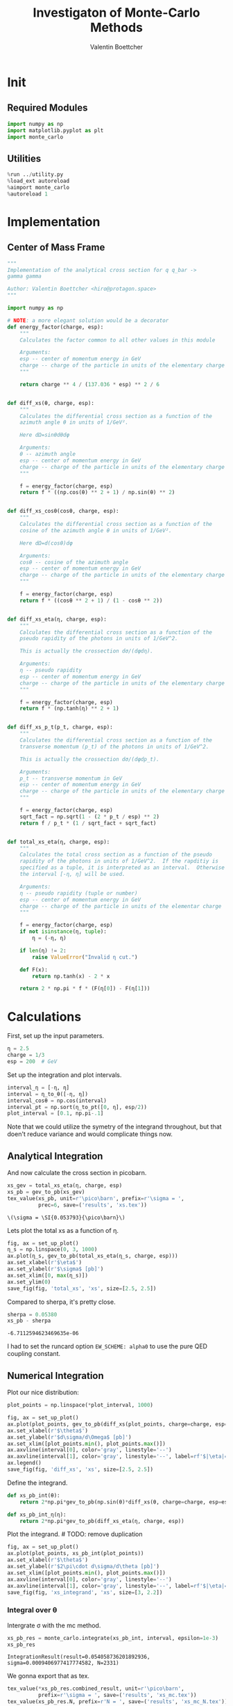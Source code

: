 #+PROPERTY: header-args :exports both :output-dir results :session xs :kernel python3
#+TITLE: Investigaton of Monte-Carlo Methods
#+AUTHOR: Valentin Boettcher

* Init
** Required Modules
#+NAME: e988e3f2-ad1f-49a3-ad60-bedba3863283
#+begin_src jupyter-python :exports both :tangle tangled/xs.py
  import numpy as np
  import matplotlib.pyplot as plt
  import monte_carlo
#+end_src

#+RESULTS: e988e3f2-ad1f-49a3-ad60-bedba3863283

** Utilities
#+NAME: 53548778-a4c1-461a-9b1f-0f401df12b08
#+BEGIN_SRC jupyter-python :exports both
%run ../utility.py
%load_ext autoreload
%aimport monte_carlo
%autoreload 1
#+END_SRC

#+RESULTS: 53548778-a4c1-461a-9b1f-0f401df12b08

* Implementation
** Center of Mass Frame
#+NAME: 777a013b-6c20-44bd-b58b-6a7690c21c0e
#+BEGIN_SRC jupyter-python :exports both :results raw drawer :exports code :tangle tangled/xs.py
  """
  Implementation of the analytical cross section for q q_bar ->
  gamma gamma

  Author: Valentin Boettcher <hiro@protagon.space>
  """

  import numpy as np

  # NOTE: a more elegant solution would be a decorator
  def energy_factor(charge, esp):
      """
      Calculates the factor common to all other values in this module

      Arguments:
      esp -- center of momentum energy in GeV
      charge -- charge of the particle in units of the elementary charge
      """

      return charge ** 4 / (137.036 * esp) ** 2 / 6


  def diff_xs(θ, charge, esp):
      """
      Calculates the differential cross section as a function of the
      azimuth angle θ in units of 1/GeV².

      Here dΩ=sinθdθdφ

      Arguments:
      θ -- azimuth angle
      esp -- center of momentum energy in GeV
      charge -- charge of the particle in units of the elementary charge
      """

      f = energy_factor(charge, esp)
      return f * ((np.cos(θ) ** 2 + 1) / np.sin(θ) ** 2)


  def diff_xs_cosθ(cosθ, charge, esp):
      """
      Calculates the differential cross section as a function of the
      cosine of the azimuth angle θ in units of 1/GeV².

      Here dΩ=d(cosθ)dφ

      Arguments:
      cosθ -- cosine of the azimuth angle
      esp -- center of momentum energy in GeV
      charge -- charge of the particle in units of the elementary charge
      """

      f = energy_factor(charge, esp)
      return f * ((cosθ ** 2 + 1) / (1 - cosθ ** 2))


  def diff_xs_eta(η, charge, esp):
      """
      Calculates the differential cross section as a function of the
      pseudo rapidity of the photons in units of 1/GeV^2.

      This is actually the crossection dσ/(dφdη).

      Arguments:
      η -- pseudo rapidity
      esp -- center of momentum energy in GeV
      charge -- charge of the particle in units of the elementary charge
      """

      f = energy_factor(charge, esp)
      return f * (np.tanh(η) ** 2 + 1)


  def diff_xs_p_t(p_t, charge, esp):
      """
      Calculates the differential cross section as a function of the
      transverse momentum (p_t) of the photons in units of 1/GeV^2.

      This is actually the crossection dσ/(dφdp_t).

      Arguments:
      p_t -- transverse momentum in GeV
      esp -- center of momentum energy in GeV
      charge -- charge of the particle in units of the elementary charge
      """

      f = energy_factor(charge, esp)
      sqrt_fact = np.sqrt(1 - (2 * p_t / esp) ** 2)
      return f / p_t * (1 / sqrt_fact + sqrt_fact)


  def total_xs_eta(η, charge, esp):
      """
      Calculates the total cross section as a function of the pseudo
      rapidity of the photons in units of 1/GeV^2.  If the rapditiy is
      specified as a tuple, it is interpreted as an interval.  Otherwise
      the interval [-η, η] will be used.

      Arguments:
      η -- pseudo rapidity (tuple or number)
      esp -- center of momentum energy in GeV
      charge -- charge of the particle in units of the elementar charge
      """

      f = energy_factor(charge, esp)
      if not isinstance(η, tuple):
          η = (-η, η)

      if len(η) != 2:
          raise ValueError("Invalid η cut.")

      def F(x):
          return np.tanh(x) - 2 * x

      return 2 * np.pi * f * (F(η[0]) - F(η[1]))
#+END_SRC

#+RESULTS: 777a013b-6c20-44bd-b58b-6a7690c21c0e
* Calculations
First, set up the input parameters.
#+BEGIN_SRC jupyter-python :exports both :results raw drawer
η = 2.5
charge = 1/3
esp = 200  # GeV
#+END_SRC

#+RESULTS:

Set up the integration and plot intervals.
#+begin_src jupyter-python :exports both :results raw drawer
interval_η = [-η, η]
interval = η_to_θ([-η, η])
interval_cosθ = np.cos(interval)
interval_pt = np.sort(η_to_pt([0, η], esp/2))
plot_interval = [0.1, np.pi-.1]
#+end_src

#+RESULTS:

#+begin_note
Note that we could utilize the symetry of the integrand throughout,
but that doen't reduce variance and would complicate things now.
#+end_note

** Analytical Integration
 And now calculate the cross section in picobarn.
 #+BEGIN_SRC jupyter-python :exports both :results raw file :file xs.tex
   xs_gev = total_xs_eta(η, charge, esp)
   xs_pb = gev_to_pb(xs_gev)
   tex_value(xs_pb, unit=r'\pico\barn', prefix=r'\sigma = ',
             prec=6, save=('results', 'xs.tex'))
 #+END_SRC

 #+RESULTS:
 : \(\sigma = \SI{0.053793}{\pico\barn}\)

 Lets plot the total xs as a function of η.
 #+begin_src jupyter-python :exports both :results raw drawer
   fig, ax = set_up_plot()
   η_s = np.linspace(0, 3, 1000)
   ax.plot(η_s, gev_to_pb(total_xs_eta(η_s, charge, esp)))
   ax.set_xlabel(r'$\eta$')
   ax.set_ylabel(r'$\sigma$ [pb]')
   ax.set_xlim([0, max(η_s)])
   ax.set_ylim(0)
   save_fig(fig, 'total_xs', 'xs', size=[2.5, 2.5])
 #+end_src

 #+RESULTS:
 [[file:./.ob-jupyter/4522eb3fbeaa14978f9838371acb0650910b8dbf.png]]


 Compared to sherpa, it's pretty close.
 #+NAME: 81b5ed93-0312-45dc-beec-e2ba92e22626
 #+BEGIN_SRC jupyter-python :exports both :results raw drawer
   sherpa = 0.05380
   xs_pb - sherpa
 #+END_SRC

 #+RESULTS: 81b5ed93-0312-45dc-beec-e2ba92e22626
 : -6.7112594623469635e-06

 I had to set the runcard option ~EW_SCHEME: alpha0~ to use the pure
 QED coupling constant.

** Numerical Integration
Plot our nice distribution:
#+begin_src jupyter-python :exports both :results raw drawer
  plot_points = np.linspace(*plot_interval, 1000)

  fig, ax = set_up_plot()
  ax.plot(plot_points, gev_to_pb(diff_xs(plot_points, charge=charge, esp=esp)))
  ax.set_xlabel(r'$\theta$')
  ax.set_ylabel(r'$d\sigma/d\Omega$ [pb]')
  ax.set_xlim([plot_points.min(), plot_points.max()])
  ax.axvline(interval[0], color='gray', linestyle='--')
  ax.axvline(interval[1], color='gray', linestyle='--', label=rf'$|\eta|={η}$')
  ax.legend()
  save_fig(fig, 'diff_xs', 'xs', size=[2.5, 2.5])
#+end_src

#+RESULTS:
[[file:./.ob-jupyter/3dd905e7608b91a9d89503cb41660152f3b4b55c.png]]

Define the integrand.
#+begin_src jupyter-python :exports both :results raw drawer
  def xs_pb_int(θ):
      return 2*np.pi*gev_to_pb(np.sin(θ)*diff_xs(θ, charge=charge, esp=esp))

  def xs_pb_int_η(η):
      return 2*np.pi*gev_to_pb(diff_xs_eta(η, charge, esp))
#+end_src

#+RESULTS:

Plot the integrand. # TODO: remove duplication
#+begin_src jupyter-python :exports both :results raw drawer
  fig, ax = set_up_plot()
  ax.plot(plot_points, xs_pb_int(plot_points))
  ax.set_xlabel(r'$\theta$')
  ax.set_ylabel(r'$2\pi\cdot d\sigma/d\theta [pb]')
  ax.set_xlim([plot_points.min(), plot_points.max()])
  ax.axvline(interval[0], color='gray', linestyle='--')
  ax.axvline(interval[1], color='gray', linestyle='--', label=rf'$|\eta|={η}$')
  save_fig(fig, 'xs_integrand', 'xs', size=[3, 2.2])
#+end_src

#+RESULTS:
[[file:./.ob-jupyter/ccb6653162c81c3f3e843225cb8d759178f497e0.png]]
*** Integral over θ
Intergrate σ with the mc method.
#+begin_src jupyter-python :exports both :results raw drawer
  xs_pb_res = monte_carlo.integrate(xs_pb_int, interval, epsilon=1e-3)
  xs_pb_res
#+end_src

#+RESULTS:
: IntegrationResult(result=0.054058736201892936, sigma=0.0009406977417774582, N=2331)

We gonna export that as tex.
#+begin_src jupyter-python :exports both :results raw drawer
  tex_value(*xs_pb_res.combined_result, unit=r'\pico\barn',
            prefix=r'\sigma = ', save=('results', 'xs_mc.tex'))
  tex_value(xs_pb_res.N, prefix=r'N = ', save=('results', 'xs_mc_N.tex'))
#+end_src

#+RESULTS:
: \(N = 2331\)

*** Integration over η
Plot the intgrand of the pseudo rap.
#+begin_src jupyter-python :exports both :results raw drawer
  fig, ax = set_up_plot()
  points = np.linspace(-4, 4, 1000)
  ax.set_xlim([-4, 4])
  ax.plot(points, xs_pb_int_η(points))
  ax.set_xlabel(r'$\eta$')
  ax.set_ylabel(r'$2\pi\cdot d\sigma/d\eta$ [pb]')
  ax.axvline(interval_η[0], color='gray', linestyle='--')
  ax.axvline(interval_η[1], color='gray', linestyle='--', label=rf'$|\eta|={η}$')
  save_fig(fig, 'xs_integrand_eta', 'xs', size=[3, 2])
#+end_src

#+RESULTS:
[[file:./.ob-jupyter/87a932866f779a2a07abed4ca251fa98113beca7.png]]

#+begin_src jupyter-python :exports both :results raw drawer
  xs_pb_η = monte_carlo.integrate(xs_pb_int_η,
                                  interval_η, epsilon=1e-3)
  xs_pb_η
#+end_src

#+RESULTS:
: IntegrationResult(result=0.053406777481589965, sigma=0.0009728516117407012, N=137)

As we see, the result is a little better if we use pseudo rapidity,
because the differential cross section does not difverge anymore.  But
becase our η interval is covering the range where all the variance is
occuring, the improvement is rather marginal.

And yet again export that as tex.
#+begin_src jupyter-python :exports both :results raw drawer
  tex_value(*xs_pb_η.combined_result, unit=r'\pico\barn', prefix=r'\sigma = ',
            save=('results', 'xs_mc_eta.tex'))
  tex_value(xs_pb_η.N, prefix=r'N = ', save=('results', 'xs_mc_eta_N.tex'))
#+end_src

#+RESULTS:
: \(N = 137\)

*** Using =VEGAS=
Now we use =VEGAS= on the θ parametrisation and see what happens.
#+begin_src jupyter-python :exports both :results raw drawer
  num_increments = 20
  xs_pb_vegas = monte_carlo.integrate_vegas(
      xs_pb_int,
      interval,
      num_increments=num_increments,
      alpha=1.5,
      increment_epsilon=0.01,
      vegas_point_density=15,
      epsilon=.001,
      acumulate=False,
  )
  xs_pb_vegas
#+end_src

#+RESULTS:
: VegasIntegrationResult(result=0.052773271883732584, sigma=0.0006119771217887033, N=920, increment_borders=array([0.16380276, 0.20109846, 0.24530873, 0.30103045, 0.37106657,
:        0.45713119, 0.56758289, 0.71432935, 0.91252993, 1.17768957,
:        1.55420491, 1.91978804, 2.20362647, 2.40547652, 2.55765843,
:        2.67560835, 2.76436094, 2.83801142, 2.89499662, 2.94066386,
:        2.9777899 ]), vegas_iterations=23)

This is pretty good, although the variance reduction may be achieved
partially by accumulating the results from all runns. Here this gives
us one order of magnitude more than we wanted.

And export that as tex.
#+begin_src jupyter-python :exports both :results raw drawer
  tex_value(*xs_pb_vegas.combined_result, unit=r'\pico\barn',
            prefix=r'\sigma = ', save=('results', 'xs_mc_θ_vegas.tex'))
  tex_value(xs_pb_vegas.N, prefix=r'N = ', save=('results', 'xs_mc_θ_vegas_N.tex'))
  tex_value(xs_pb_vegas.vegas_iterations, prefix=r'\times', save=('results', 'xs_mc_θ_vegas_it.tex'))
  tex_value(num_increments, prefix=r'K = ', save=('results', 'xs_mc_θ_vegas_K.tex'))
#+end_src

#+RESULTS:
: \(K = 20\)

Surprisingly, acumulation, the result ain't much different.
This depends, of course, on the iteration count.
#+begin_src jupyter-python :exports both :results raw drawer
  monte_carlo.integrate_vegas(
      xs_pb_int,
      interval,
      num_increments=num_increments,
      alpha=1.5,
      increment_epsilon=0.01,
      vegas_point_density=20,
      epsilon=.001,
      acumulate=True,
  )
#+end_src

#+RESULTS:
: VegasIntegrationResult(result=0.05379385150190898, sigma=0.0003068472335040267, N=760, increment_borders=array([0.16380276, 0.20176444, 0.24723471, 0.30169898, 0.3725654 ,
:        0.46249133, 0.57260516, 0.71753884, 0.9047832 , 1.17676749,
:        1.53514921, 1.91009792, 2.19262501, 2.40344474, 2.55656491,
:        2.67302165, 2.76296776, 2.83550718, 2.89246912, 2.93998605,
:        2.9777899 ]), vegas_iterations=19)

Let's define some little helpers.
#+begin_src jupyter-python :exports both :tangle tangled/plot_utils.py
  """
  Some shorthands for common plotting tasks related to the investigation
  of monte-carlo methods in one rimension.

  Author: Valentin Boettcher <hiro at protagon.space>
  """

  import matplotlib.pyplot as plt
  import numpy as np
  from utility import *


  def plot_increments(ax, increment_borders, label=None, *args, **kwargs):
      """Plot the increment borders from a list.  The first and last one

      :param ax: the axis on which to draw
      :param list increment_borders: the borders of the increments
      :param str label: the label to apply to one of the vertical lines
      """

      ax.axvline(x=increment_borders[1], label=label, *args, **kwargs)

      for increment in increment_borders[1:-1]:
          ax.axvline(x=increment, *args, **kwargs)


  def plot_vegas_weighted_distribution(
      ax, points, dist, increment_borders, *args, **kwargs
  ):
      """Plot the distribution with VEGAS weights applied.

      :param ax: axis
      :param points: points
      :param dist: distribution
      :param increment_borders: increment borders
      """

      num_increments = increment_borders.size
      weighted_dist = dist.copy()

      for left_border, right_border in zip(increment_borders[:-1], increment_borders[1:]):
          length = right_border - left_border
          mask = (left_border <= points) & (points <= right_border)
          weighted_dist[mask] = dist[mask] * num_increments * length

      ax.plot(points, weighted_dist, *args, **kwargs)


  def plot_stratified_rho(ax, points, increment_borders, *args, **kwargs):
      """Plot the weighting distribution resulting from the increment
      borders.

      :param ax: axis
      :param points: points
      :param increment_borders: increment borders

      """

      num_increments = increment_borders.size
      ρ = np.empty_like(points)
      for left_border, right_border in zip(increment_borders[:-1], increment_borders[1:]):
          length = right_border - left_border
          mask = (left_border <= points) & (points <= right_border)
          ρ[mask] = 1 / (num_increments * length)

      ax.plot(points, ρ, *args, **kwargs)
#+end_src

#+RESULTS:

And now we plot the integrand with the incremens.
#+begin_src jupyter-python :exports both :results raw drawer
  fig, ax = set_up_plot()
  ax.set_xlim(*interval)
  ax.set_xlabel(r"$\theta$")
  ax.set_ylabel(r"$2\pi\cdot d\sigma/d\theta$ [pb]")
  ax.set_ylim([0, 0.09])

  ax.plot(plot_points, xs_pb_int(plot_points), label="Distribution")

  plot_increments(
      ax,
      xs_pb_vegas.increment_borders,
      label="Increment Borders",
      color="gray",
      linestyle="--",
  )

  plot_vegas_weighted_distribution(
      ax,
      plot_points,
      xs_pb_int(plot_points),
      xs_pb_vegas.increment_borders,
      label="Weighted Distribution",
  )

  ax.legend(fontsize="small", loc="lower left")
  save_fig(fig, "xs_integrand_vegas", "xs", size=[5, 3])
#+end_src

#+RESULTS:
[[file:./.ob-jupyter/d3b48be87b26058e6083e6f3a138e935436e3a87.png]]
*** Testing the Statistics
Let's battle test the statistics.
#+begin_src jupyter-python :exports both :results raw drawer
  num_runs = 1000
  num_within = 0

  for _ in range(num_runs):
      val, err = \
          monte_carlo.integrate(xs_pb_int, interval, epsilon=1e-3).combined_result
      if abs(xs_pb - val) <= err:
          num_within += 1

  num_within/num_runs
#+end_src

#+RESULTS:
: 0.688

So we see: the standard deviation is sound.

Doing the same thing with =VEGAS= works as well.
#+begin_src jupyter-python :exports both :results raw drawer
  num_runs = 1000
  num_within = 0
  for _ in range(num_runs):
      val, err = monte_carlo.integrate_vegas(
          xs_pb_int,
          interval,
          num_increments=num_increments,
          alpha=1,
          increment_epsilon=0.02,
          vegas_point_density=10,
          epsilon=0.1,
          acumulate=False,
      ).combined_result

      if abs(xs_pb - val) <= err:
          num_within += 1
  num_within / num_runs
#+end_src

#+RESULTS:
:RESULTS:
: /home/hiro/Documents/Projects/UNI/Bachelor/prog/python/qqgg/monte_carlo.py:451: RuntimeWarning: invalid value encountered in double_scalars
:   variance = (
: 0.0
:END:

** Sampling and Analysis
Define the sample number.
#+begin_src jupyter-python :exports both :results raw drawer
  sample_num = 1_000_000
  tex_value(
      sample_num, prefix="N = ", save=("results", "4imp-sample-size.tex"),
  )
#+end_src

#+RESULTS:
: \(N = 1000000\)

Let's define shortcuts for our distributions. The 2π are just there
for formal correctnes. Factors do not influecence the outcome.
#+begin_src jupyter-python :exports both :results raw drawer
  def dist_cosθ(x):
      return gev_to_pb(diff_xs_cosθ(x, charge, esp))

  def dist_η(x):
      return gev_to_pb(diff_xs_eta(x, charge, esp))
#+end_src

#+RESULTS:

*** Sampling the cosθ cross section

Now we monte-carlo sample our distribution. We observe that the efficiency his very bad!
#+begin_src jupyter-python :exports both :results raw drawer
  cosθ_sample, cosθ_efficiency = \
      monte_carlo.sample_unweighted_array(sample_num, dist_cosθ,
                                          interval_cosθ, report_efficiency=True,
                                          cache='cache/bare_cos_theta',
                                          proc='auto')
  cosθ_efficiency
#+end_src

#+RESULTS:
: 0.02738751517805198

Let's save that.
#+begin_src jupyter-python :exports both :results raw drawer
  tex_value(
      cosθ_efficiency * 100,
      prefix=r"\mathfrak{e} = ",
      suffix=r"\%",
      save=("results", "naive_th_samp.tex"),
  )
#+end_src

#+RESULTS:
: \(\mathfrak{e} = 3\%\)

Our distribution has a lot of variance, as can be seen by plotting it.
#+begin_src jupyter-python :exports both :results raw drawer
  pts = np.linspace(*interval_cosθ, 100)
  fig, ax = set_up_plot()
  ax.plot(pts, dist_cosθ(pts))
  ax.set_xlabel(r'$\cos\theta$')
  ax.set_ylabel(r'$\frac{d\sigma}{d\Omega}$')
#+end_src

#+RESULTS:
:RESULTS:
: Text(0, 0.5, '$\\frac{d\\sigma}{d\\Omega}$')
[[file:./.ob-jupyter/a9e1c809c0f72c09ab5e91022ecd407fcc833d95.png]]
:END:

We define a friendly and easy to integrate upper limit function.
#+begin_src jupyter-python :exports both :results raw drawer
  fig, ax = set_up_plot()
  upper_limit = dist_cosθ(interval_cosθ[0]) / interval_cosθ[0] ** 2
  upper_base = dist_cosθ(0)


  def upper(x):
      return upper_base + upper_limit * x ** 2


  def upper_int(x):
      return upper_base * x + upper_limit * x ** 3 / 3


  ax.plot(pts, upper(pts), label="upper bound")
  ax.plot(pts, dist_cosθ(pts), label=r"$f_{\cos\theta}$")

  ax.legend(fontsize='small')
  ax.set_xlabel(r"$\cos\theta$")
  ax.set_ylabel(r"$\frac{d\sigma}{d\cos\theta}$ [pb]")
  save_fig(fig, "upper_bound", "xs_sampling", size=(3, 2.5))
#+end_src

#+RESULTS:
[[file:./.ob-jupyter/647593b36e5170280820c31c63b884cae0ebbee6.png]]


To increase our efficiency, we have to specify an upper bound. That is
at least a little bit better. The numeric inversion is horribly inefficent.
#+begin_src jupyter-python :exports both :results raw drawer
  cosθ_sample_tuned, cosθ_efficiency_tuned = monte_carlo.sample_unweighted_array(
      sample_num,
      dist_cosθ,
      interval_cosθ,
      report_efficiency=True,
      proc="auto",
      cache="cache/bare_cos_theta_tuned",
      upper_bound=[upper, upper_int],
  )
  cosθ_efficiency_tuned
#+end_src

#+RESULTS:
: 0.07904706665774734
<<cosθ-bare-eff>>

#+begin_src jupyter-python :exports both :results raw drawer
  tex_value(
      cosθ_efficiency_tuned * 100,
      prefix=r"\mathfrak{e} = ",
      suffix=r"\%",
      save=("results", "tuned_th_samp.tex"),
  )
#+end_src

#+RESULTS:
: \(\mathfrak{e} = 8\%\)

# TODO: Looks fishy
Nice! And now draw some histograms.

We define an auxilliary method for convenience.
#+begin_src jupyter-python :exports both :results raw drawer :tangle tangled/plot_utils.py
  import matplotlib.gridspec as gridspec


  def draw_ratio_plot(histograms, normalize_to=1, **kwargs):
      fig, (ax_hist, ax_ratio) = set_up_plot(
          2, 1, sharex=True, gridspec_kw=dict(height_ratios=[3, 1], hspace=0), **kwargs
      )

      reference, edges = histograms[0]["hist"]
      reference_error = np.sqrt(reference)

      ref_int = hist_integral(histograms[0]["hist"])
      reference = reference / ref_int
      reference_error = reference_error / ref_int

      for histogram in histograms:
          heights, _ = (
              histogram["hist"]
              if "hist" in histogram
              else np.histogram(histogram["samples"], bins=edges)
          )
          integral = hist_integral([heights, edges])
          errors = np.sqrt(heights) / integral
          heights = heights / integral

          draw_histogram(
              ax_hist,
              [heights, edges],
              errorbars=errors,
              hist_kwargs=(
                  histogram["hist_kwargs"] if "hist_kwargs" in histogram else dict()
              ),
              errorbar_kwargs=(
                  histogram["errorbar_kwargs"]
                  if "errorbar_kwargs" in histogram
                  else dict()
              ),
              normalize_to=normalize_to,
          )

          set_up_axis(ax_ratio, pimp_top=False)
          ax_ratio.set_ylabel("ratio")
          draw_histogram(
              ax_ratio,
              [
                  np.divide(
                      heights, reference, out=np.ones_like(heights), where=reference != 0
                  ),
                  edges,
              ],
              errorbars=np.divide(
                  errors, reference, out=np.zeros_like(heights), where=reference != 0
              ),
              hist_kwargs=(
                  histogram["hist_kwargs"] if "hist_kwargs" in histogram else dict()
              ),
              errorbar_kwargs=(
                  histogram["errorbar_kwargs"]
                  if "errorbar_kwargs" in histogram
                  else dict()
              ),
              normalize_to=None,
          )

      return fig, (ax_hist, ax_ratio)


  def hist_integral(hist):
      heights, edges = hist
      return heights @ (edges[1:] - edges[:-1])


  def draw_histogram(
      ax,
      histogram,
      errorbars=True,
      hist_kwargs=dict(color="#1f77b4"),
      errorbar_kwargs=dict(),
      normalize_to=None,
  ):
      """Draws a histogram with optional errorbars using the step style.

      :param ax: axis to draw on
      :param histogram: an array of the form [heights, edges]
      :param hist_kwargs: keyword args to pass to `ax.step`
      :param errorbar_kwargs: keyword args to pass to `ax.errorbar`
      :param normalize_to: if set, the histogram will be normalized to the value
      :returns: the given axis
      """

      heights, edges = histogram
      centers = (edges[1:] + edges[:-1]) / 2
      deviations = (
          (errorbars if isinstance(errorbars, (np.ndarray, list)) else np.sqrt(heights))
          if errorbars is not False
          else None
      )

      if normalize_to is not None:
          integral = hist_integral(histogram)
          heights = heights / integral * normalize_to
          if errorbars is not False:
              deviations = deviations / integral * normalize_to

      hist_plot = ax.step(edges, [heights[0], *heights], **hist_kwargs)

      if errorbars is not False:
          if "color" not in errorbar_kwargs:
              errorbar_kwargs["color"] = hist_plot[0].get_color()

          ax.errorbar(centers, heights, deviations, linestyle="none", **errorbar_kwargs)

      ax.set_xlim(*[edges[0], edges[-1]])

      return ax


  def draw_histo_auto(points, xlabel, bins=50, range=None, rethist=False, **kwargs):
      """Creates a histogram figure from sample points, normalized to unity.

      :param points: samples
      :param xlabel: label of the x axis
      :param bins: number of bins
      :param range: the range of the values
      :param rethist: whether to return the histogram as third argument
      :returns: figure, axis
      """

      hist = np.histogram(points, bins, range=range, **kwargs)
      fig, ax = set_up_plot()
      draw_histogram(ax, hist, normalize_to=1)

      ax.set_xlabel(xlabel)
      ax.set_ylabel("Count")

      return (fig, ax, hist) if rethist else (fig, ax)
#+end_src

#+RESULTS:

The histogram for cosθ.
#+begin_src jupyter-python :exports both :results raw drawer
  fig, _ = draw_histo_auto(cosθ_sample, r'$\cos\theta$')
  save_fig(fig, 'histo_cos_theta', 'xs', size=(4,3))
  hist_cosθ = np.histogram(cosθ_sample, bins=50, range=interval_cosθ)
#+end_src

#+RESULTS:
[[file:./.ob-jupyter/ebc5d8873924ff1b194ac2855e0c701a67359392.png]]

*** Observables
Now we define some utilities to draw real 4-momentum samples.
#+begin_src jupyter-python :exports both :tangle tangled/xs.py
  @numpy_cache("momentum_cache")
  def sample_momenta(sample_num, interval, charge, esp, seed=None, **kwargs):
      """Samples `sample_num` unweighted photon 4-momenta from the
      cross-section. Superflous kwargs are passed on to
      `sample_unweighted_array`.

      :param sample_num: number of samples to take
      :param interval: cosθ interval to sample from
      :param charge: the charge of the quark
      :param esp: center of mass energy
      :param seed: the seed for the rng, optional, default is system
          time

      :returns: an array of 4 photon momenta

      :rtype: np.ndarray

      """

      cosθ_sample = monte_carlo.sample_unweighted_array(
          sample_num, lambda x: diff_xs_cosθ(x, charge, esp), interval_cosθ, **kwargs
      )

      φ_sample = np.random.uniform(0, 1, sample_num)

      def make_momentum(esp, cosθ, φ):
          sinθ = np.sqrt(1 - cosθ ** 2)
          return np.array([1, sinθ * np.cos(φ), sinθ * np.sin(φ), cosθ],) * esp / 2

      momenta = np.array(
          [make_momentum(esp, cosθ, φ) for cosθ, φ in np.array([cosθ_sample, φ_sample]).T]
      )
      return momenta
#+end_src

#+RESULTS:

To generate histograms of other obeservables, we have to define them
as functions on 4-impuleses. Using those to transform samples is
analogous to transforming the distribution itself.
#+begin_src jupyter-python :session obs :exports both :results raw drawer :tangle tangled/observables.py
  """This module defines some observables on arrays of 4-pulses."""
  import numpy as np
  from utility import minkowski_product


  def p_t(p):
      """Transverse momentum

      :param p: array of 4-momenta
      """

      return np.linalg.norm(p[:, 1:3], axis=1)


  def η(p):
      """Pseudo rapidity.

      :param p: array of 4-momenta
      """

      return np.arccosh(np.linalg.norm(p[:, 1:], axis=1) / p_t(p)) * np.sign(p[:, 3])


  def inv_m(p_1, p_2):
      """Invariant mass off the final state system.

      :param p_1: array of 4-momenta, first fs particle
      :param p_2: array of 4-momenta, second fs particle
      """

      total_p = p_1 + p_2
      return np.sqrt(minkowski_product(total_p, total_p))


  def cosθ(p):
      return p[:, 3] / p[:, 0]

  def o_angle(p_1, p_2):
      eta_1 = η(p_1)
      eta_2 = η(p_2)

      return np.abs(np.tanh((eta_1 - eta_2) / 2))

  def o_angle_cs(p_1, p_2):
      eta_1 = η(p_1)
      eta_2 = η(p_2)
      pT_1 = p_t(p_1)
      pT_2 = p_t(p_2)
      total_pT = p_t(p_1 + p_2)
      m = inv_m(p_1, p_2)

      return np.abs(
          np.sinh(eta_1 - eta_2)
          ,* 2
          ,* pT_1
          ,* pT_2
          / np.sqrt(m ** 2 + total_pT ** 2)
          / m
      )
#+end_src

#+RESULTS:

And import them.
#+begin_src jupyter-python :exports both :results raw drawer
  %aimport tangled.observables
  obs = tangled.observables
#+end_src

#+RESULTS:

Lets try it out.
#+begin_src jupyter-python :exports both :results raw drawer
  momentum_sample = sample_momenta(
      sample_num,
      interval_cosθ,
      charge,
      esp,
      proc='auto',
      momentum_cache="cache/momenta_bare_cos_θ_1",
  )
  momentum_sample
#+end_src

#+RESULTS:
: array([[100.        ,  43.62555709,  21.21790392, -87.44490449],
:        [100.        ,  41.38722348,  52.29638318, -74.51299242],
:        [100.        ,  52.85217407,  65.6183037 , -53.85987297],
:        ...,
:        [100.        ,  49.13037192,  24.63978227, -83.54093419],
:        [100.        ,  66.19768512,  12.47637819,  73.90674173],
:        [100.        ,  22.11649396,  29.96005732, -92.80762717]])


Now let's make a histogram of the η distribution.
#+begin_src jupyter-python :exports both :results raw drawer
  η_sample = obs.η(momentum_sample)
  fig, ax, hist_obs_η = draw_histo_auto(
      η_sample, r"$eta$", range=interval_η, rethist=True
  )
  save_fig(fig, "histo_eta", "xs_sampling", size=[3, 3])
#+end_src

#+RESULTS:
[[file:./.ob-jupyter/0cefb0de82a158b41c584233d998e73661627b2f.png]]


And the same for the p_t (transverse momentum) distribution.
#+begin_src jupyter-python :exports both :results raw drawer
  p_t_sample = obs.p_t(momentum_sample)
  fig, ax, hist_obs_pt = draw_histo_auto(
      p_t_sample, r"$p_T$ [GeV]", range=interval_pt, rethist=True
  )
  save_fig(fig, "histo_pt", "xs_sampling", size=[3, 3])
#+end_src

#+RESULTS:
[[file:./.ob-jupyter/bfee9d12cdae264248514daef92e83a4b737e49c.png]]

That looks somewhat fishy, but it isn't.
#+begin_src jupyter-python :exports both :results raw drawer
  fig, ax = set_up_plot()
  points = np.linspace(interval_pt[0], interval_pt[1] - .01, 1000)
  ax.plot(points, gev_to_pb(diff_xs_p_t(points, charge, esp)))
  ax.set_xlabel(r'$p_T$')
  ax.set_xlim(interval_pt[0], interval_pt[1] + 1)
  ax.set_ylim([0, gev_to_pb(diff_xs_p_t(interval_pt[1] -.01, charge, esp))])
  ax.set_ylabel(r'$\frac{d\sigma}{dp_t}$ [pb]')
  save_fig(fig, 'diff_xs_p_t', 'xs_sampling', size=[4, 2])
#+end_src

#+RESULTS:
[[file:./.ob-jupyter/29724b8c1f2b0005a05f64f999cf95d248ee0082.png]]
this is strongly peaked at p_t=100GeV. (The jacobian goes like 1/x there!)

*** Sampling the η cross section
An again we see that the efficiency is way, way! better...
#+begin_src jupyter-python :exports both :results raw drawer
  η_sample, η_efficiency = monte_carlo.sample_unweighted_array(
      sample_num,
      dist_η,
      interval_η,
      report_efficiency=True,
      proc="auto",
      cache="cache/sample_bare_eta_1",
  )
  tex_value(
      η_efficiency * 100,
      prefix=r"\mathfrak{e} = ",
      suffix=r"\%",
      save=("results", "eta_eff.tex"),
  )
#+end_src

#+RESULTS:
: \(\mathfrak{e} = 41\%\)
<<η-eff>>

Let's draw a histogram to compare with the previous results.
#+begin_src jupyter-python :exports both :results raw drawer
  η_hist = np.histogram(η_sample, bins=50)
  fig, (ax_hist, ax_ratio) = draw_ratio_plot(
      [
          dict(hist=η_hist, hist_kwargs=dict(label=r"sampled from $d\sigma / d\eta$"),),
          dict(
              hist=hist_obs_η,
              hist_kwargs=dict(
                  label=r"sampled from $d\sigma / d\cos\theta$", color="black"
              ),
          ),
      ],
  )

  ax_hist.legend(loc="upper center", fontsize="small")
  ax_ratio.set_xlabel(r"$\eta$")
  save_fig(fig, "comparison_eta", "xs_sampling", size=(4, 4))
#+end_src

#+RESULTS:
[[file:./.ob-jupyter/fa5580b6453276fd6045e826efca5ee0128cb6c8.png]]

Looks good to me :).

*** Sampling with =VEGAS=
To get the increments, we have to let =VEGAS= loose on our
distribution. We throw away the integral, but keep the increments.

#+begin_src jupyter-python :exports both :results raw drawer
  K = 10
  increments = monte_carlo.integrate_vegas(
      dist_cosθ, interval_cosθ, num_increments=K, alpha=1, increment_epsilon=0.01
  ).increment_borders
  tex_value(
      K, prefix=r"K = ", save=("results", "vegas_samp_num_increments.tex"),
  )
  increments
#+end_src

#+RESULTS:
: array([-0.9866143 , -0.96915875, -0.92958567, -0.83518973, -0.60026818,
:        -0.00759974,  0.59335065,  0.83415798,  0.92874567,  0.96902194,
:         0.9866143 ])

Visualizing the increment borders gives us the information we want.
#+begin_src jupyter-python :exports both :results raw drawer
  pts = np.linspace(*interval_cosθ, 100)
  fig, ax = set_up_plot()
  ax.plot(pts, dist_cosθ(pts))
  ax.set_xlabel(r'$\cos\theta$')
  ax.set_ylabel(r'$\frac{d\sigma}{d\Omega}$')
  ax.set_xlim(*interval_cosθ)
  plot_increments(ax, increments,
                  label='Increment Borderds', color='gray', linestyle='--')
  ax.legend()
#+end_src

#+RESULTS:
:RESULTS:
: <matplotlib.legend.Legend at 0x7ff0e9b4b1f0>
[[file:./.ob-jupyter/03a1c910bdf4fcefa3ee81b2b1c5d6fe4a7c51a5.png]]
:END:

We can now plot the reweighted distribution to observe the variance
reduction visually.

#+begin_src jupyter-python :exports both :results raw drawer
  pts = np.linspace(*interval_cosθ, 1000)
  fig, ax = set_up_plot()
  ax.plot(pts, dist_cosθ(pts), label="Distribution")
  plot_vegas_weighted_distribution(
      ax, pts, dist_cosθ(pts), increments, label="Weighted Distribution"
  )
  ax.set_xlabel(r"$\cos\theta$")
  ax.set_ylabel(r"$\frac{d\sigma}{d\cos\theta}$")
  ax.set_xlim(*interval_cosθ)
  plot_increments(
      ax, increments, label="Increment Borderds", color="gray", linestyle="--"
  )
  ax.legend(fontsize="small")
  save_fig(fig, "vegas_strat_dist", "xs_sampling", size=(3, 2.3))
#+end_src

#+RESULTS:
[[file:./.ob-jupyter/7ed815fe4c0403b951ffe65a58254fb4d2ea777e.png]]


I am batman! Let's plot the weighting distribution.
#+begin_src jupyter-python :exports both :results raw drawer
  pts = np.linspace(*interval_cosθ, 1000)
  fig, ax = set_up_plot()
  plot_stratified_rho(ax, pts, increments)
  ax.set_xlabel(r"$\cos\theta$")
  ax.set_ylabel(r"$\rho")
  ax.set_xlim(*interval_cosθ)
  save_fig(fig, "vegas_rho", "xs_sampling", size=(3, 2.3))
#+end_src

#+RESULTS:
[[file:./.ob-jupyter/85e6ea9512cfeb6dc2810a09357e213cbfb46d79.png]]

Now, draw a sample and look at the efficiency.

#+begin_src jupyter-python :exports both :results raw drawer
  cosθ_sample_strat, cosθ_efficiency_strat = monte_carlo.sample_unweighted_array(
      sample_num,
      dist_cosθ,
      increment_borders=increments,
      report_efficiency=True,
      proc="auto",
      cache="cache/sample_bare_cos_theta_vegas_1",
  )
  cosθ_efficiency_strat
#+end_src

#+RESULTS:
: 0.599386385426654

#+begin_src jupyter-python :exports both :results raw drawer
  tex_value(
      cosθ_efficiency_strat * 100,
      prefix=r"\mathfrak{e} = ",
      suffix=r"\%",
      save=("results", "strat_th_samp.tex"),
  )
#+end_src

#+RESULTS:
: \(\mathfrak{e} = 60\%\)

If we compare that to [[cosθ-bare-eff]], we can see the improvement :P.
It is even better the [[η-eff]].  The histogram looks just the same.

#+begin_src jupyter-python :exports both :results raw drawer
fig, _ = draw_histo_auto(cosθ_sample_strat, r'$\cos\theta$')
save_fig(fig, 'histo_cos_theta_strat', 'xs', size=(4,3))
#+end_src

#+RESULTS:
[[file:./.ob-jupyter/e5a0b48e734e9986fe341dfd1ada1c6e25840b90.png]]

*** Some Histograms with Rivet
**** Init
#+begin_src jupyter-python :exports both :results raw drawer
  import yoda
#+end_src

#+RESULTS:
: Welcome to JupyROOT 6.20/04

**** Plot the Histos
#+RESULTS:

#+begin_src jupyter-python :exports both :results raw drawer :tangle tangled/plot_utils.py
  def yoda_to_numpy(histo):
      edges = histo.xEdges()
      heights = np.array([bi.numEntries() for bi in histo])

      return heights, edges


  def draw_yoda_histo_auto(h, xlabel, **kwargs):
      hist = yoda_to_numpy(h)
      fig, ax = set_up_plot()
      draw_histogram(ax, hist, errorbars=True, normalize_to=1, **kwargs)

      ax.set_xlabel(xlabel)
      return fig, ax
#+end_src

#+RESULTS:

#+begin_src jupyter-python :exports both :results raw drawer
  yoda_file = yoda.read("../../runcards/qqgg/analysis/Analysis.yoda")
  sherpa_histos = {
      "pT": dict(reference=hist_obs_pt, label="$p_T$ [GeV]"),
      "eta": dict(reference=hist_obs_η, label=r"$\eta$"),
      "cos_theta": dict(reference=hist_cosθ, label=r"$\cos\theta$"),
  }

  for key, sherpa_hist in sherpa_histos.items():
      yoda_hist = yoda_to_numpy(yoda_file["/MC_DIPHOTON_SIMPLE/" + key])
      label = sherpa_hist["label"]
      fig, (ax_hist, ax_ratio) = draw_ratio_plot(
          [
              dict(
                  hist=yoda_hist,
                  hist_kwargs=dict(
                      label="Sherpa Reference"
                  ),
                  errorbars=True,
              ),
              dict(
                  hist=sherpa_hist["reference"],
                  hist_kwargs=dict(label="Own Implementation"),
              ),
          ],
      )
      ax_ratio.set_xlabel(label)
      ax_hist.legend(fontsize='small')
      save_fig(fig, "histo_sherpa_" + key, "xs_sampling", size=(4, 3.5))
#+end_src

#+RESULTS:
:RESULTS:
[[file:./.ob-jupyter/fb8e257eb0229c2390980e5b561ae794528ddb70.png]]
[[file:./.ob-jupyter/21c32ef920ddd216f35b8ba0d42e4354ec7c91e0.png]]
[[file:./.ob-jupyter/f76da25ecf242b59178613842a4b9d2655f0bc00.png]]
:END:
